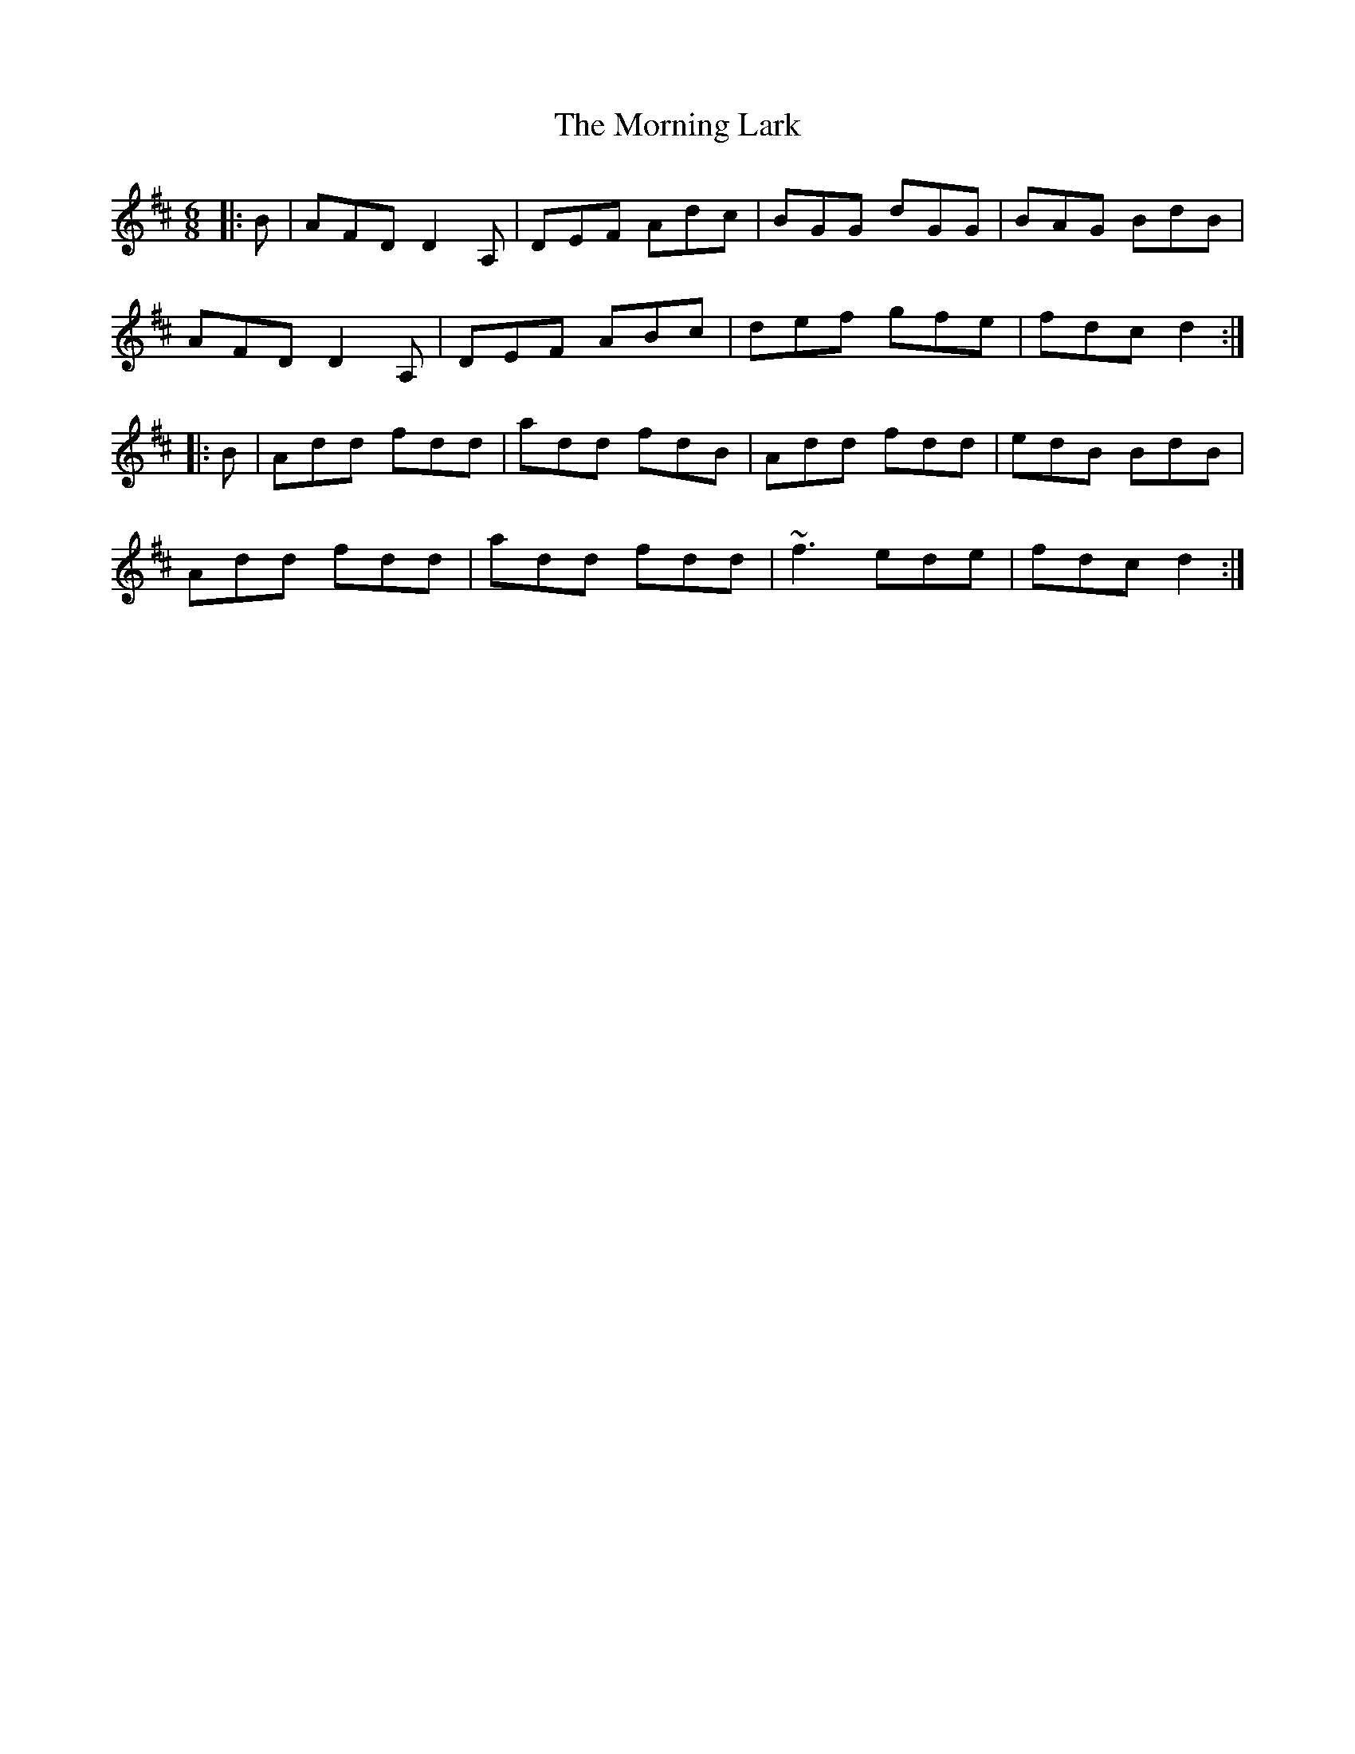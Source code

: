 X: 27726
T: Morning Lark, The
R: jig
M: 6/8
K: Dmajor
|:B|AFD D2A,|DEF Adc|BGG dGG|BAG BdB|
AFD D2A,|DEF ABc|def gfe|fdc d2:|
|:B|Add fdd|add fdB|Add fdd|edB BdB|
Add fdd|add fdd|~f3 ede|fdc d2:|

